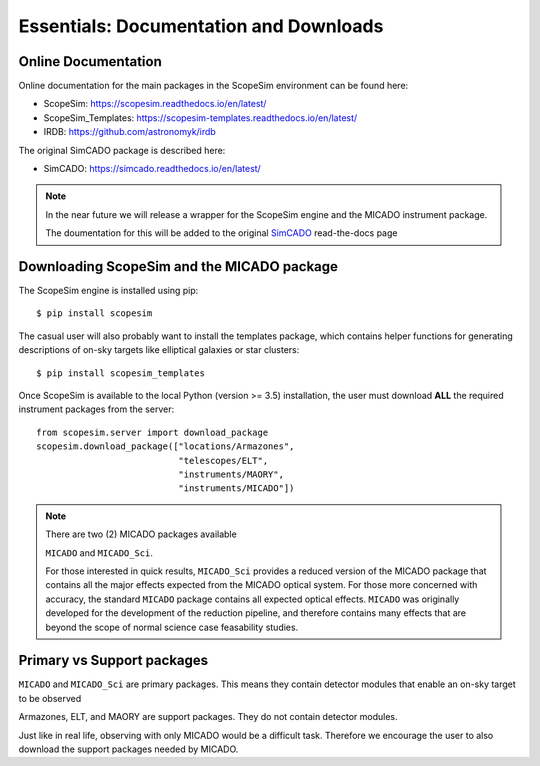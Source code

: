 Essentials: Documentation and Downloads
---------------------------------------

Online Documentation
++++++++++++++++++++

Online documentation for the main packages in the ScopeSim environment can be found here:

- ScopeSim: https://scopesim.readthedocs.io/en/latest/
- ScopeSim_Templates: https://scopesim-templates.readthedocs.io/en/latest/
- IRDB: https://github.com/astronomyk/irdb

The original SimCADO package is described here:

- SimCADO: https://simcado.readthedocs.io/en/latest/

.. note:: In the near future we will release a wrapper for the ScopeSim engine and the MICADO instrument package.

    The doumentation for this will be added to the original SimCADO_ read-the-docs page


Downloading ScopeSim and the MICADO package
+++++++++++++++++++++++++++++++++++++++++++

The ScopeSim engine is installed using pip::

    $ pip install scopesim

The casual user will also probably want to install the templates package, which contains helper functions for generating descriptions of on-sky targets like elliptical galaxies or star clusters::

    $ pip install scopesim_templates

Once ScopeSim is available to the local Python (version >= 3.5) installation, the user must download **ALL** the required instrument packages from the server::

    from scopesim.server import download_package
    scopesim.download_package(["locations/Armazones",
                               "telescopes/ELT",
                               "instruments/MAORY",
                               "instruments/MICADO"])

.. note:: There are two (2) MICADO packages available

    ``MICADO`` and ``MICADO_Sci``.

    For those interested in quick results, ``MICADO_Sci`` provides a reduced version of the MICADO package that contains all the major effects expected from the MICADO optical system.
    For those more concerned with accuracy, the standard ``MICADO`` package contains all expected optical effects.
    ``MICADO`` was originally developed for the development of the reduction pipeline, and therefore contains many effects that are beyond the scope of normal science case feasability studies.


Primary vs Support packages
+++++++++++++++++++++++++++

``MICADO`` and ``MICADO_Sci`` are primary packages.
This means they contain detector modules that enable an on-sky target to be observed

Armazones, ELT, and MAORY are support packages.
They do not contain detector modules.

Just like in real life, observing with only MICADO would be a difficult task.
Therefore we encourage the user to also download the support packages needed by MICADO.



.. _SimCADO: https://simcado.readthedocs.io/en/latest/
.. _ScopeSim: https://scopesim.readthedocs.io/en/latest/
.. _IRDB: https://github.com/astronomyk/irdb
.. _ScopeSim_Templates: https://scopesim-templates.readthedocs.io/en/latest/
